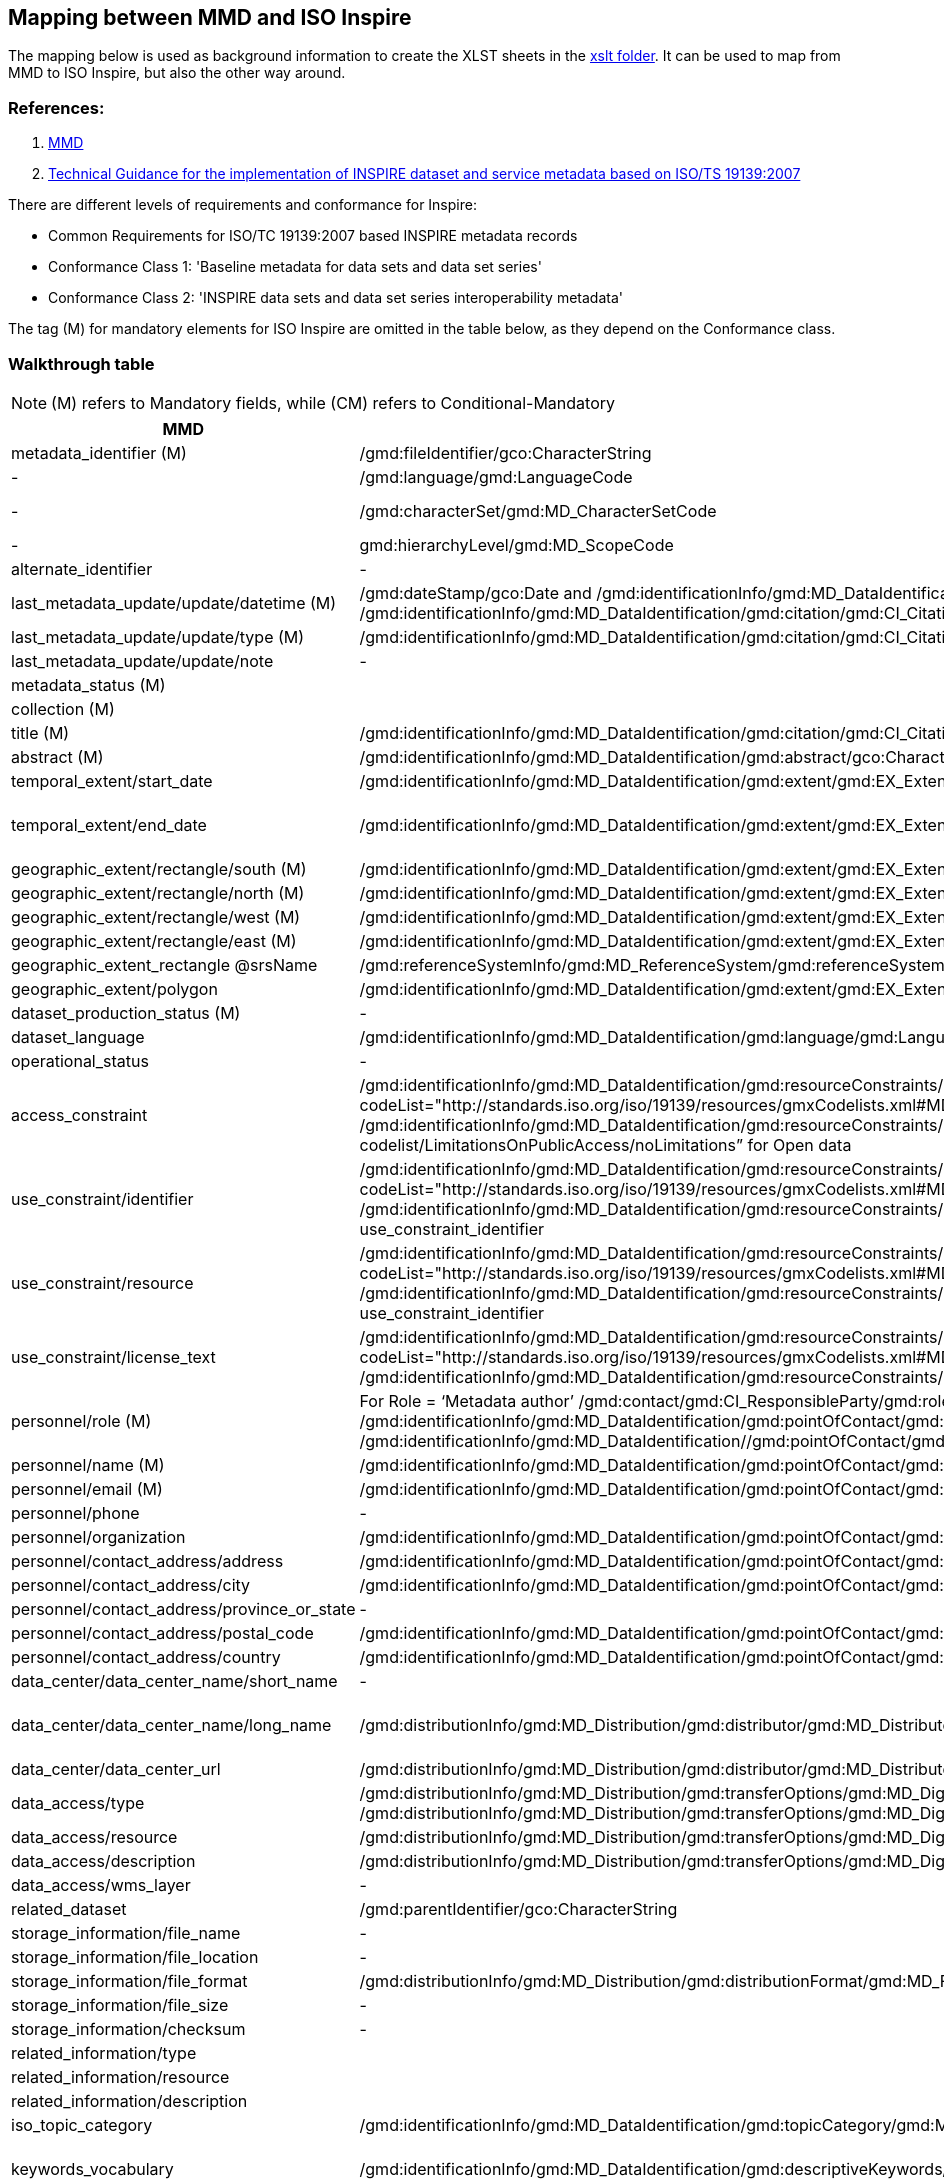 == Mapping between  MMD and ISO Inspire

The mapping below is used as background information to create the XLST sheets in the xref:../xslt[xslt folder]. It can be used to map from MMD to ISO Inspire, but also the other way around.

=== References:

. https://github.com/metno/mmd[MMD]
. https://inspire-mif.github.io/technical-guidelines/metadata/metadata-iso19139/metadata-iso19139.pdf[Technical Guidance for the implementation of INSPIRE dataset and service metadata based on ISO/TS 19139:2007]

There are different levels of requirements and conformance for Inspire:

- Common Requirements for ISO/TC 19139:2007 based INSPIRE metadata records
- Conformance Class 1: 'Baseline metadata for data sets and data set series'
- Conformance Class 2: 'INSPIRE data sets and data set series interoperability metadata'

The tag (M) for mandatory elements for ISO Inspire are omitted in the table below, as they depend on the Conformance class.

=== Walkthrough table

NOTE: (M) refers to Mandatory fields, while (CM) refers to Conditional-Mandatory

[%header, cols="1,3,1", header=True]
|===
| MMD
| ISO Inspire
| Note

| metadata_identifier (M)
| /gmd:fileIdentifier/gco:CharacterString
|

|-
|/gmd:language/gmd:LanguageCode
|ISO 639-2. Usually codeListValue="eng" and label can be English (see https://www.loc.gov/standards/iso639-2/php/code_list.php)

|-
|/gmd:characterSet/gmd:MD_CharacterSetCode
|Usually codeListValue="utf8" and label utf8 (see https://www.isotc211.org/2005/resources/Codelist/gmxCodelists.xml#MD_CharacterSetCode)

|-
|gmd:hierarchyLevel/gmd:MD_ScopeCode
|use codeListValue="series" for parents dataset and codeListValue="dataset" for all other records 

|alternate_identifier
|-
|

|last_metadata_update/update/datetime (M)
|/gmd:dateStamp/gco:Date and /gmd:identificationInfo/gmd:MD_DataIdentification/gmd:citation/gmd:CI_Citation/gmd:date/gmd:CI_Date/gmd:date/gco:Date with /gmd:identificationInfo/gmd:MD_DataIdentification/gmd:citation/gmd:CI_Citation/gmd:date/gmd:CI_Date/gmd:dateType/gmd:CI_DateTypeCode codeListValue="creation" or "revision"
|The date which specifies when the metadata record was created or updated. Use the type to discriminate the codeListValue


|last_metadata_update/update/type (M)
|/gmd:identificationInfo/gmd:MD_DataIdentification/gmd:citation/gmd:CI_Citation/gmd:date/gmd:CI_Date/gmd:dateType/gmd:CI_DateTypeCode
| for type Created use codeListValue="creation" otherwise "revision".

|last_metadata_update/update/note
|-
|


|metadata_status (M)
|
|

|collection (M)
|
|

|title (M)
|/gmd:identificationInfo/gmd:MD_DataIdentification/gmd:citation/gmd:CI_Citation/gmd:title/gco:CharacterString
|

|abstract (M)
|/gmd:identificationInfo/gmd:MD_DataIdentification/gmd:abstract/gco:CharacterString
|

|temporal_extent/start_date
|/gmd:identificationInfo/gmd:MD_DataIdentification/gmd:extent/gmd:EX_Extent/gmd:temporalElement/gmd:EX_TemporalExtent/gmd:extent/gml:TimePeriod/gml:beginPosition
|

|temporal_extent/end_date
|/gmd:identificationInfo/gmd:MD_DataIdentification/gmd:extent/gmd:EX_Extent/gmd:temporalElement/gmd:EX_TemporalExtent/gmd:extent/gml:TimePeriod/gml:endPosition
|In case the time period is open-ended with either the start or the end date unknown, the elements gml:startPosition or gml:endPosition may be used with an empty value and the attribute indeterminatePosition with value "unknown". If the temporal extent is on-going, the gml:endPosition may be used with an empty value and the attribute indeterminatePosition with value "now".


|geographic_extent/rectangle/south (M)
|/gmd:identificationInfo/gmd:MD_DataIdentification/gmd:extent/gmd:EX_Extent/gmd:geographicElement/gmd:EX_GeographicBoundingBox/gmd:southBoundLatitude/gco:Decimal
|

|geographic_extent/rectangle/north (M)
|/gmd:identificationInfo/gmd:MD_DataIdentification/gmd:extent/gmd:EX_Extent/gmd:geographicElement/gmd:EX_GeographicBoundingBox/gmd:northBoundLatitude/gco:Decimal
|

|geographic_extent/rectangle/west (M)
|/gmd:identificationInfo/gmd:MD_DataIdentification/gmd:extent/gmd:EX_Extent/gmd:geographicElement/gmd:EX_GeographicBoundingBox/gmd:westBoundLongitude/gco:Decimal
|

|geographic_extent/rectangle/east (M)
|/gmd:identificationInfo/gmd:MD_DataIdentification/gmd:extent/gmd:EX_Extent/gmd:geographicElement/gmd:EX_GeographicBoundingBox/gmd:eastBoundLongitude/gco:Decimal
| 

|geographic_extent_rectangle @srsName 
|/gmd:referenceSystemInfo/gmd:MD_ReferenceSystem/gmd:referenceSystemIdentifier/gmd:RS_Identifier/gmd:code/gco:CharacterString
|

|geographic_extent/polygon
|/gmd:identificationInfo/gmd:MD_DataIdentification/gmd:extent/gmd:EX_Extent/gmd:geographicElement/gmd:EX_BoundingPolygon/gmd:polygon/gml:Polygon
|

|dataset_production_status (M)
|-
|

|dataset_language
|/gmd:identificationInfo/gmd:MD_DataIdentification/gmd:language/gmd:LanguageCode
|codeList="http://www.loc.gov/standards/iso639-2/" codeListValue="eng"

|operational_status 
|-
|

|access_constraint
|/gmd:identificationInfo/gmd:MD_DataIdentification/gmd:resourceConstraints/gmd:MD_LegalConstraints/gmd:accessConstraints/gmd:MD_RestrictionCode with codeList="http://standards.iso.org/iso/19139/resources/gmxCodelists.xml#MD_RestrictionCode" codeListValue="otherRestrictions"
& 
/gmd:identificationInfo/gmd:MD_DataIdentification/gmd:resourceConstraints/gmd:MD_LegalConstraints/gmd:otherConstraints/gmx:Anchor with xlink:href=”http://inspire.ec.europa.eu/metadata-codelist/LimitationsOnPublicAccess/noLimitations” for Open data
|

|use_constraint/identifier
|/gmd:identificationInfo/gmd:MD_DataIdentification/gmd:resourceConstraints/gmd:MD_LegalConstraints/gmd:useConstraints/gmd:MD_RestrictionCode with codeList="http://standards.iso.org/iso/19139/resources/gmxCodelists.xml#MD_RestrictionCode" codeListValue="otherRestrictions"
& 
/gmd:identificationInfo/gmd:MD_DataIdentification/gmd:resourceConstraints/gmd:MD_LegalConstraints/gmd:otherConstraints/gmx:Anchor with xlink:href=use_constraint_resource and text use_constraint_identifier
|

|use_constraint/resource
|/gmd:identificationInfo/gmd:MD_DataIdentification/gmd:resourceConstraints/gmd:MD_LegalConstraints/gmd:useConstraints/gmd:MD_RestrictionCode with codeList="http://standards.iso.org/iso/19139/resources/gmxCodelists.xml#MD_RestrictionCode" codeListValue="otherRestrictions"
& 
/gmd:identificationInfo/gmd:MD_DataIdentification/gmd:resourceConstraints/gmd:MD_LegalConstraints/gmd:otherConstraints/gmx:Anchor with xlink:href=use_constraint_resource and text use_constraint_identifier
|

|use_constraint/license_text
|/gmd:identificationInfo/gmd:MD_DataIdentification/gmd:resourceConstraints/gmd:MD_LegalConstraints/gmd:useConstraints/gmd:MD_RestrictionCode with codeList="http://standards.iso.org/iso/19139/resources/gmxCodelists.xml#MD_RestrictionCode" codeListValue="otherRestrictions"
& 
/gmd:identificationInfo/gmd:MD_DataIdentification/gmd:resourceConstraints/gmd:MD_LegalConstraints/gmd:otherConstraints/gco:CharacterString
|

|personnel/role (M)
|For Role = ‘Metadata author’
/gmd:contact/gmd:CI_ResponsibleParty/gmd:role/gmd:CI_RoleCode with codeListValue="pointOfContact"
For Role = "Investigator"
/gmd:identificationInfo/gmd:MD_DataIdentification/gmd:pointOfContact/gmd:CI_ResponsibleParty/gmd:role/gmd:CI_RoleCode with codeListValue="principalInvestigator"
For Role = "Technical contact"
/gmd:identificationInfo/gmd:MD_DataIdentification//gmd:pointOfContact/gmd:CI_ResponsibleParty/gmd:role/gmd:CI_RoleCode with codeListValue="pointOfContact"
|This is mapped to the list https://www.isotc211.org/2005/resources/Codelist/gmxCodelists.xml#CI_RoleCode. 

|personnel/name (M)
|/gmd:identificationInfo/gmd:MD_DataIdentification/gmd:pointOfContact/gmd:CI_ResponsibleParty/gmd:individualName/gco:CharacterString
|

|personnel/email (M)
|/gmd:identificationInfo/gmd:MD_DataIdentification/gmd:pointOfContact/gmd:CI_ResponsibleParty/gmd:contactInfo/gmd:CI_Contact/gmd:address/gmd:CI_Address/gmd:electronicMailAddress/gco:CharacterString
|

|personnel/phone
|-
|

|personnel/organization
|/gmd:identificationInfo/gmd:MD_DataIdentification/gmd:pointOfContact/gmd:CI_ResponsibleParty/gmd:organisationName/gco:CharacterString
|

|personnel/contact_address/address
|/gmd:identificationInfo/gmd:MD_DataIdentification/gmd:pointOfContact/gmd:CI_ResponsibleParty/gmd:contactInfo/gmd:CI_Contact/gmd:address/gmd:CI_Address/gmd:deliveryPoint/gco:CharacterString
|

|personnel/contact_address/city
|/gmd:identificationInfo/gmd:MD_DataIdentification/gmd:pointOfContact/gmd:CI_ResponsibleParty/gmd:contactInfo/gmd:CI_Contact/gmd:address/gmd:CI_Address/gmd:city/gco:CharacterString
|

|personnel/contact_address/province_or_state
|-
|

|personnel/contact_address/postal_code
|/gmd:identificationInfo/gmd:MD_DataIdentification/gmd:pointOfContact/gmd:CI_ResponsibleParty/gmd:contactInfo/gmd:CI_Contact/gmd:address/gmd:CI_Address/gmd:postalCode/gco:CharacterString
|

|personnel/contact_address/country
|/gmd:identificationInfo/gmd:MD_DataIdentification/gmd:pointOfContact/gmd:CI_ResponsibleParty/gmd:contactInfo/gmd:CI_Contact/gmd:address/gmd:CI_Address/gmd:country/gco:CharacterString
|

|data_center/data_center_name/short_name
|-
|

|data_center/data_center_name/long_name
|/gmd:distributionInfo/gmd:MD_Distribution/gmd:distributor/gmd:MD_Distributor/gmd:distributorContact/gmd:CI_ResponsibleParty/gmd:organisationName/gco:CharacterString
|use /gmd:distributionInfo/gmd:MD_Distribution/gmd:distributor/gmd:MD_Distributor/gmd:CI_ResponsibleParty/gmd:role/gmd:CI_RoleCode with codeListValue="distributor" and text "distributor"

|data_center/data_center_url
|/gmd:distributionInfo/gmd:MD_Distribution/gmd:distributor/gmd:MD_Distributor/gmd:distributorContact/gmd:CI_ResponsibleParty/gmd:contactInfo/gmd:CI_Contact/gmd:onlineResource/gmd:linkage/gmd:URL
|

|data_access/type
|/gmd:distributionInfo/gmd:MD_Distribution/gmd:transferOptions/gmd:MD_DigitalTransferOptions/gmd:onLine/gmd:CI_OnlineResource/gmd:protocol/gco:CharacterString
and 
/gmd:distributionInfo/gmd:MD_Distribution/gmd:transferOptions/gmd:MD_DigitalTransferOptions/gmd:onLine/gmd:CI_OnlineResource/gmd:function/gmd:CI_OnLineFunctionCode 
|MMD type is mapped to ISO gmd:protocol and gmd:function codeListValue. See vocabulary mapping file.

|data_access/resource
|/gmd:distributionInfo/gmd:MD_Distribution/gmd:transferOptions/gmd:MD_DigitalTransferOptions/gmd:onLine/gmd:CI_OnlineResource/gmd:linkage/gmd:URL
|see data_access/type for gmd:protocol and gmd:function

|data_access/description
|/gmd:distributionInfo/gmd:MD_Distribution/gmd:transferOptions/gmd:MD_DigitalTransferOptions/gmd:onLine/gmd:CI_OnlineResource/gmd:description/gco:CharacterString
|

|data_access/wms_layer
|-
|

|related_dataset
|/gmd:parentIdentifier/gco:CharacterString
|mapped for type parent

|storage_information/file_name
|-
|

|storage_information/file_location
|-
|

|storage_information/file_format
|/gmd:distributionInfo/gmd:MD_Distribution/gmd:distributionFormat/gmd:MD_Format/gmd:name/gco:CharacterString
|

|storage_information/file_size
|-
|

|storage_information/checksum
|-
|

|related_information/type
|
|

|related_information/resource
|
|

|related_information/description
|
|


|iso_topic_category
|/gmd:identificationInfo/gmd:MD_DataIdentification/gmd:topicCategory/gmd:MD_TopicCategoryCode
|

|keywords_vocabulary
|/gmd:identificationInfo/gmd:MD_DataIdentification/gmd:descriptiveKeywords/gmd:MD_Keywords/gmd:thesaurusName/gmd:CI_Citation/gmd:title/gco:CharacterString
|gmx:Anchor also be used instead of gco:CharacterString. For GCMDKS, NORTHEMES, GEMET and CFSTDN use /gmd:identificationInfo/gmd:MD_DataIdentification/gmd:descriptiveKeywords/gmd:MD_Keywords/gmd:type/gmd:MD_KeywordTypeCode with codeListValue="theme"

|keywords/keyword
|/gmd:identificationInfo/gmd:MD_DataIdentification/gmd:descriptiveKeywords/gmd:MD_Keywords/gmd:keyword/gco:CharacterString
|gmx:Anchor also be used instead of gco:CharacterString (see keywords/resource)

|keywords/resource
|/gmd:identificationInfo/gmd:MD_DataIdentification/gmd:descriptiveKeywords/gmd:MD_Keywords/gmd:thesaurusName/gmd:CI_Citation/gmd:title/gmx:Anchor
|This is if gmx:Anchor is used instead of gco:CharacterString 

|keywords/separator
|-
|

|project/short_name
|
|This could be used concatenated in parenthesis with project/long_name

|project/long_name
|/gmd:identificationInfo/gmd:MD_DataIdentification/gmd:descriptiveKeywords/gmd:MD_Keywords/gmd:keyword/gco:CharacterString 
|gmx:Anchor also be used instead of gco:CharacterString. Use /gmd:identificationInfo/gmd:MD_DataIdentification/gmd:descriptiveKeywords/gmd:MD_Keywords/gmd:type/gmd:MD_KeywordTypeCode with codeListValue="project"

|platform/short_name
|-
|

|platform/long_name
|/gmd:identificationInfo/gmd:MD_DataIdentification/gmd:descriptiveKeywords/gmd:MD_Keywords/gmd:keyword/gco:CharacterString 
|gmx:Anchor also be used instead of gco:CharacterString. Use /gmd:identificationInfo/gmd:MD_DataIdentification/gmd:descriptiveKeywords/gmd:MD_Keywords/gmd:type/gmd:MD_KeywordTypeCode with codeListValue="platform"

|platform/resource
|/gmd:identificationInfo/gmd:MD_DataIdentification/gmd:descriptiveKeywords/gmd:MD_Keywords/gmd:thesaurusName/gmd:CI_Citation/gmd:title/gmx:Anchor
|This is if gmx:Anchor is used instead of gco:CharacterString 

|platform/orbit_relative
|-
|

|platform/orbit_absolute
|-
|

|platform/orbit_direction
|-
|

|platform/instrument/short_name
|
|

|platform/instrument/long_name
|/gmd:identificationInfo/gmd:MD_DataIdentification/gmd:descriptiveKeywords/gmd:MD_Keywords/gmd:keyword/gco:CharacterString
|gmx:Anchor also be used instead of gco:CharacterString. Use /gmd:identificationInfo/gmd:MD_DataIdentification/gmd:descriptiveKeywords/gmd:MD_Keywords/gmd:type/gmd:MD_KeywordTypeCode with codeListValue="instrument"

|platform/instrument/resource
|/gmd:identificationInfo/gmd:MD_DataIdentification/gmd:descriptiveKeywords/gmd:MD_Keywords/gmd:thesaurusName/gmd:CI_Citation/gmd:title/gmx:Anchor
|This is if gmx:Anchor is used instead of gco:CharacterString

|platform/instrument/mode
|-
|

|platform/instrument/polarisation
|-
|

|platform/instrument/product_type
|-
|

|platform/ancillary/cloud_coverage
|-
|

|platform/ancillary/scene_coverage
|-
|

|platform/ancillary/timeliness
|-
|

|spatial_representation
|/gmd:identificationInfo/gmd:MD_DataIdentification/gmd:spatialRepresentationType/gmd:MD_SpatialRepresentationTypeCode
|See https://www.isotc211.org/2005/resources/Codelist/gmxCodelists.xml#MD_SpatialRepresentationTypeCode for ISO value

|activity_type
|-
|

|dataset_citation/author
|-
|

|dataset_citation/publication_date
|/gmd:identificationInfo/gmd:MD_DataIdentification/gmd:citation/gmd:CI_Citation/gmd:date/gmd:CI_Date/gmd:date/gco:Date
|

|dataset_citation/title
|/gmd:identificationInfo/gmd:MD_DataIdentification/gmd:citation/gmd:CI_Citation/gmd:title/gco:CharacterString   
|

|dataset_citation/series
|-
|

|dataset_citation/edition
|-
|

|dataset_citation/volume
|-
|

|dataset_citation/issue
|-
|

|dataset_citation/publication_place
|-
|

|dataset_citation/publisher
|/gmd:identificationInfo/gmd:MD_DataIdentification/gmd:pointOfContact/gmd:CI_ResponsibleParty/gmd:role/gmd:CI_RoleCode with codeListValue="publisher"
|

|dataset_citation/pages
|-
|

|dataset_citation/isbn
|-
|

|dataset_citation/doi
|-
|

|dataset_citation/url
|-
|

|dataset_citation/other
|-
|

|quality_control
|-
|

|===